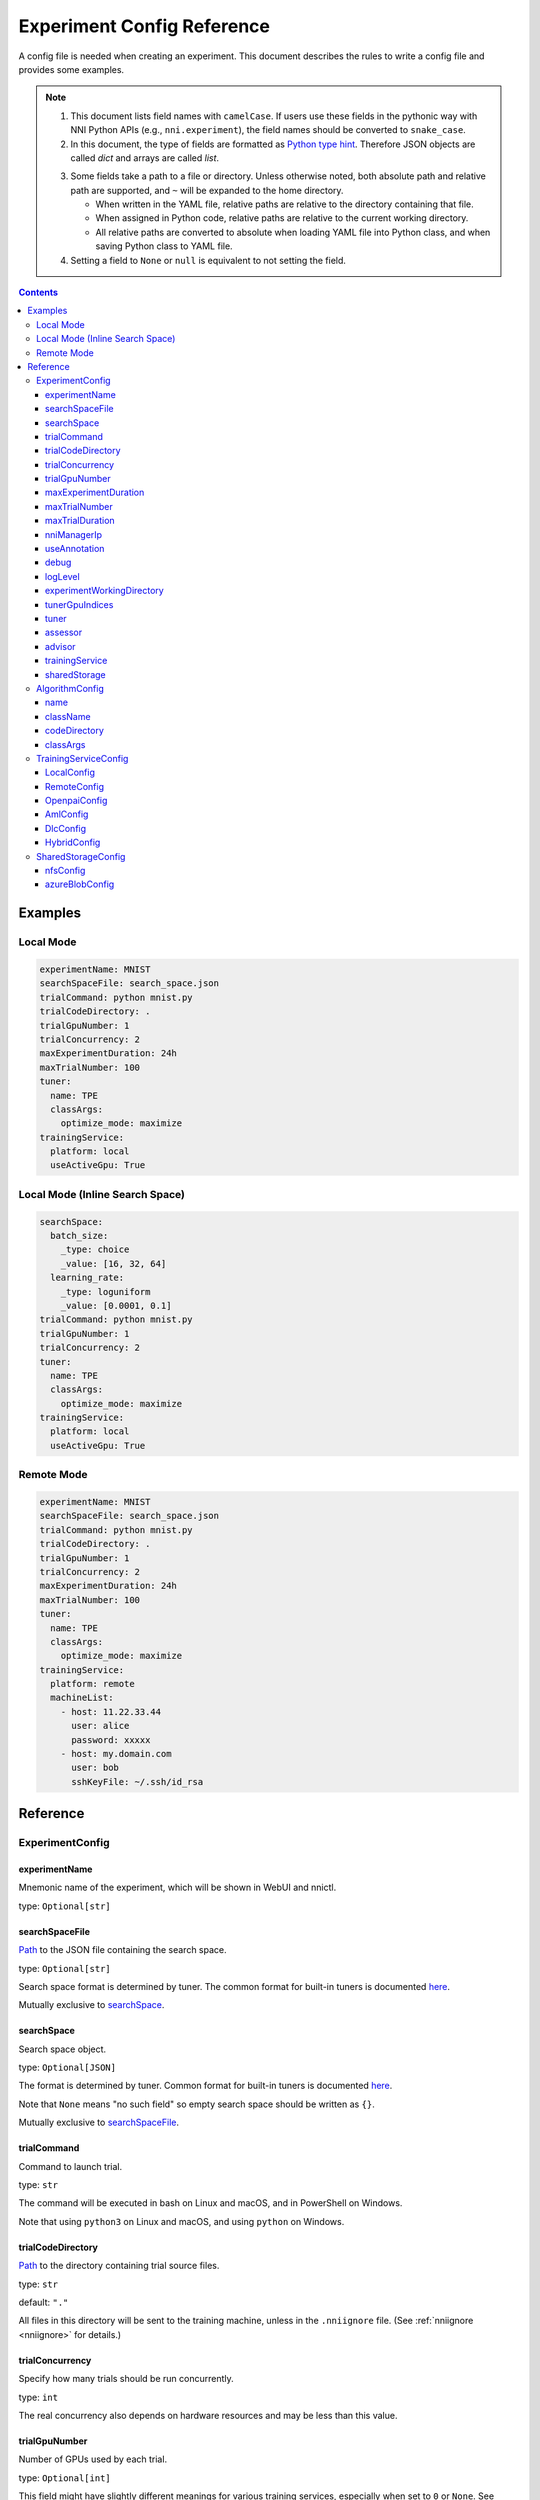 ===========================
Experiment Config Reference
===========================

A config file is needed when creating an experiment. This document describes the rules to write a config file and provides some examples.

.. Note::

    1. This document lists field names with ``camelCase``. If users use these fields in the pythonic way with NNI Python APIs (e.g., ``nni.experiment``), the field names should be converted to ``snake_case``.

    2. In this document, the type of fields are formatted as `Python type hint <https://docs.python.org/3.10/library/typing.html>`_. Therefore JSON objects are called `dict` and arrays are called `list`.

    .. _path: 

    3. Some fields take a path to a file or directory. Unless otherwise noted, both absolute path and relative path are supported, and ``~`` will be expanded to the home directory.

       - When written in the YAML file, relative paths are relative to the directory containing that file.
       - When assigned in Python code, relative paths are relative to the current working directory.
       - All relative paths are converted to absolute when loading YAML file into Python class, and when saving Python class to YAML file.

    4. Setting a field to ``None`` or ``null`` is equivalent to not setting the field.

.. contents:: Contents
   :local:
   :depth: 3
 

Examples
========

Local Mode
^^^^^^^^^^

.. code-block:: yaml

    experimentName: MNIST
    searchSpaceFile: search_space.json
    trialCommand: python mnist.py
    trialCodeDirectory: .
    trialGpuNumber: 1
    trialConcurrency: 2
    maxExperimentDuration: 24h
    maxTrialNumber: 100
    tuner:
      name: TPE
      classArgs:
        optimize_mode: maximize
    trainingService:
      platform: local
      useActiveGpu: True

Local Mode (Inline Search Space)
^^^^^^^^^^^^^^^^^^^^^^^^^^^^^^^^

.. code-block:: yaml

    searchSpace:
      batch_size:
        _type: choice
        _value: [16, 32, 64]
      learning_rate:
        _type: loguniform
        _value: [0.0001, 0.1]
    trialCommand: python mnist.py
    trialGpuNumber: 1
    trialConcurrency: 2
    tuner:
      name: TPE
      classArgs:
        optimize_mode: maximize
    trainingService:
      platform: local
      useActiveGpu: True

Remote Mode
^^^^^^^^^^^

.. code-block:: yaml

    experimentName: MNIST
    searchSpaceFile: search_space.json
    trialCommand: python mnist.py
    trialCodeDirectory: .
    trialGpuNumber: 1
    trialConcurrency: 2
    maxExperimentDuration: 24h
    maxTrialNumber: 100
    tuner:
      name: TPE
      classArgs:
        optimize_mode: maximize
    trainingService:
      platform: remote
      machineList:
        - host: 11.22.33.44
          user: alice
          password: xxxxx
        - host: my.domain.com
          user: bob
          sshKeyFile: ~/.ssh/id_rsa

Reference
=========

ExperimentConfig
^^^^^^^^^^^^^^^^

experimentName
--------------

Mnemonic name of the experiment, which will be shown in WebUI and nnictl.

type: ``Optional[str]``


searchSpaceFile
---------------

Path_ to the JSON file containing the search space.

type: ``Optional[str]``

Search space format is determined by tuner. The common format for built-in tuners is documented  `here <../Tutorial/SearchSpaceSpec.rst>`__.

Mutually exclusive to `searchSpace`_.


searchSpace
-----------

Search space object.

type: ``Optional[JSON]``

The format is determined by tuner. Common format for built-in tuners is documented `here <../Tutorial/SearchSpaceSpec.rst>`__.

Note that ``None`` means "no such field" so empty search space should be written as ``{}``.

Mutually exclusive to `searchSpaceFile`_.


trialCommand
------------

Command to launch trial.

type: ``str``

The command will be executed in bash on Linux and macOS, and in PowerShell on Windows.

Note that using ``python3`` on Linux and macOS, and using ``python`` on Windows.


trialCodeDirectory
------------------

`Path`_ to the directory containing trial source files.

type: ``str``

default: ``"."``

All files in this directory will be sent to the training machine, unless in the ``.nniignore`` file.
(See :ref:`nniignore <nniignore>` for details.)


trialConcurrency
----------------

Specify how many trials should be run concurrently.

type: ``int``

The real concurrency also depends on hardware resources and may be less than this value.


trialGpuNumber
--------------

Number of GPUs used by each trial.

type: ``Optional[int]``

This field might have slightly different meanings for various training services,
especially when set to ``0`` or ``None``.
See `training service's document <../training_services.rst>`__ for details.

In local mode, setting the field to ``0`` will prevent trials from accessing GPU (by empty ``CUDA_VISIBLE_DEVICES``).
And when set to ``None``, trials will be created and scheduled as if they did not use GPU,
but they can still use all GPU resources if they want.


maxExperimentDuration
---------------------

Limit the duration of this experiment if specified.

type: ``Optional[str]``

format: ``number + s|m|h|d``

examples: ``"10m"``, ``"0.5h"``

When time runs out, the experiment will stop creating trials but continue to serve WebUI.


maxTrialNumber
--------------

Limit the number of trials to create if specified.

type: ``Optional[int]``

When the budget runs out, the experiment will stop creating trials but continue to serve WebUI.


maxTrialDuration
---------------------

Limit the duration of trial job if specified.

type: ``Optional[str]``

format: ``number + s|m|h|d``

examples: ``"10m"``, ``"0.5h"``

When time runs out, the current trial job will stop.


nniManagerIp
------------

IP of the current machine, used by training machines to access NNI manager. Not used in local mode.

type: ``Optional[str]``

If not specified, IPv4 address of ``eth0`` will be used.

Except for the local mode, it is highly recommended to set this field manually.


useAnnotation
-------------

Enable `annotation <../Tutorial/AnnotationSpec.rst>`__.

type: ``bool``

default: ``False``

When using annotation, `searchSpace`_ and `searchSpaceFile`_ should not be specified manually.


debug
-----

Enable debug mode.

type: ``bool``

default: ``False``

When enabled, logging will be more verbose and some internal validation will be loosened.


logLevel
--------

Set log level of the whole system.

type: ``Optional[str]``

values: ``"trace"``, ``"debug"``, ``"info"``, ``"warning"``, ``"error"``, ``"fatal"``

Defaults to "info" or "debug", depending on `debug`_ option. When debug mode is enabled, Loglevel is set to "debug", otherwise, Loglevel is set to "info".

Most modules of NNI will be affected by this value, including NNI manager, tuner, training service, etc.

The exception is trial, whose logging level is directly managed by trial code.

For Python modules, "trace" acts as logging level 0 and "fatal" acts as ``logging.CRITICAL``.


experimentWorkingDirectory
--------------------------

Specify the :ref:`directory <path>` to place log, checkpoint, metadata, and other run-time stuff.

type: ``Optional[str]``

By default uses ``~/nni-experiments``.

NNI will create a subdirectory named by experiment ID, so it is safe to use the same directory for multiple experiments.


tunerGpuIndices
---------------

Limit the GPUs visible to tuner, assessor, and advisor.

type: ``Optional[list[int] | str | int]``

This will be the ``CUDA_VISIBLE_DEVICES`` environment variable of tuner process.

Because tuner, assessor, and advisor run in the same process, this option will affect them all.


tuner
-----

Specify the tuner. 

type: Optional `AlgorithmConfig`_

The built-in tuners can be found `here <../builtin_tuner.rst>`__ and you can follow `this tutorial <../Tuner/CustomizeTuner.rst>`__ to customize a new tuner.


assessor
--------

Specify the assessor. 

type: Optional `AlgorithmConfig`_

The built-in assessors can be found `here <../builtin_assessor.rst>`__ and you can follow `this tutorial <../Assessor/CustomizeAssessor.rst>`__ to customize a new assessor.


advisor
-------

Specify the advisor. 

type: Optional `AlgorithmConfig`_

NNI provides two built-in advisors: `BOHB <../Tuner/BohbAdvisor.rst>`__ and `Hyperband <../Tuner/HyperbandAdvisor.rst>`__, and you can follow `this tutorial <../Tuner/CustomizeAdvisor.rst>`__ to customize a new advisor.


trainingService
---------------

Specify the `training service <../TrainingService/Overview.rst>`__.

type: `TrainingServiceConfig`_


sharedStorage
-------------

Configure the shared storage, detailed usage can be found `here <../Tutorial/HowToUseSharedStorage.rst>`__.

type: Optional `SharedStorageConfig`_


AlgorithmConfig
^^^^^^^^^^^^^^^

``AlgorithmConfig`` describes a tuner / assessor / advisor algorithm.

For customized algorithms, there are two ways to describe them:

  1. `Register the algorithm <../Tutorial/InstallCustomizedAlgos.rst>`__ to use it like built-in. (preferred)

  2. Specify code directory and class name directly.


name
----

Name of the built-in or registered algorithm.

type: ``str`` for the built-in and registered algorithm, ``None`` for other customized algorithms.


className
---------

Qualified class name of not registered customized algorithm.

type: ``None`` for the built-in and registered algorithm, ``str`` for other customized algorithms.

example: ``"my_tuner.MyTuner"``


codeDirectory
-------------

`Path`_ to the directory containing the customized algorithm class.

type: ``None`` for the built-in and registered algorithm, ``str`` for other customized algorithms.


classArgs
---------

Keyword arguments passed to algorithm class' constructor.

type: ``Optional[dict[str, Any]]``

See algorithm's document for supported value.


TrainingServiceConfig
^^^^^^^^^^^^^^^^^^^^^

One of the following:

- `LocalConfig`_
- `RemoteConfig`_
- :ref:`OpenpaiConfig <openpai-class>`
- `AmlConfig`_
- `DlcConfig`_
- `HybridConfig`_

For `Kubeflow <../TrainingService/KubeflowMode.rst>`_, `FrameworkController <../TrainingService/FrameworkControllerMode.rst>`_, and `AdaptDL <../TrainingService/AdaptDLMode.rst>`_ training platforms, it is suggested to use `v1 config schema <../Tutorial/ExperimentConfig.rst>`_ for now.


LocalConfig
-----------

Detailed usage can be found `here <../TrainingService/LocalMode.rst>`__.

platform
""""""""

Constant string ``"local"``.


useActiveGpu
""""""""""""

Specify whether NNI should submit trials to GPUs occupied by other tasks.

type: ``Optional[bool]``

Must be set when `trialGpuNumber`_ greater than zero.

Following processes can make GPU "active":

  - non-NNI CUDA programs
  - graphical desktop
  - trials submitted by other NNI instances, if you have more than one NNI experiments running at same time
  - other users' CUDA programs, if you are using a shared server
  
If you are using a graphical OS like Windows 10 or Ubuntu desktop, set this field to ``True``, otherwise, the GUI will prevent NNI from launching any trial.

When you create multiple NNI experiments and ``useActiveGpu`` is set to ``True``, they will submit multiple trials to the same GPU(s) simultaneously.


maxTrialNumberPerGpu
""""""""""""""""""""

Specify how many trials can share one GPU.

type: ``int``

default: ``1``


gpuIndices
""""""""""

Limit the GPUs visible to trial processes.

type: ``Optional[list[int] | str | int]``

If `trialGpuNumber`_ is less than the length of this value, only a subset will be visible to each trial.

This will be used as ``CUDA_VISIBLE_DEVICES`` environment variable.


RemoteConfig
------------

Detailed usage can be found `here <../TrainingService/RemoteMachineMode.rst>`__.

platform
""""""""

Constant string ``"remote"``.


machineList
"""""""""""

List of training machines.

type: list of `RemoteMachineConfig`_


reuseMode
"""""""""

Enable `reuse mode <../TrainingService/Overview.rst#training-service-under-reuse-mode>`__.

type: ``bool``


RemoteMachineConfig
"""""""""""""""""""

host
****

IP or hostname (domain name) of the machine.

type: ``str``


port
****

SSH service port.

type: ``int``

default: ``22``


user
****

Login user name.

type: ``str``


password
********

Login password.

type: ``Optional[str]``

If not specified, `sshKeyFile`_ will be used instead.


sshKeyFile
**********

`Path`_ to sshKeyFile (identity file).

type: ``Optional[str]``

Only used when `password`_ is not specified.


sshPassphrase
*************

Passphrase of SSH identity file.

type: ``Optional[str]``


useActiveGpu
************

Specify whether NNI should submit trials to GPUs occupied by other tasks.

type: ``bool``

default: ``False``

Must be set when `trialGpuNumber`_ greater than zero.

Following processes can make GPU "active":

  - non-NNI CUDA programs
  - graphical desktop
  - trials submitted by other NNI instances, if you have more than one NNI experiments running at same time
  - other users' CUDA programs, if you are using a shared server
  
If your remote machine is a graphical OS like Ubuntu desktop, set this field to ``True``, otherwise, the GUI will prevent NNI from launching any trial.

When you create multiple NNI experiments and ``useActiveGpu`` is set to ``True``, they will submit multiple trials to the same GPU(s) simultaneously.


maxTrialNumberPerGpu
********************

Specify how many trials can share one GPU.

type: ``int``

default: ``1``


gpuIndices
**********

Limit the GPUs visible to trial processes.

type: ``Optional[list[int] | str | int]``

If `trialGpuNumber`_ is less than the length of this value, only a subset will be visible to each trial.

This will be used as ``CUDA_VISIBLE_DEVICES`` environment variable.


pythonPath
**********

Specify a Python environment.

type: ``Optional[str]``

This path will be inserted at the front of PATH. Here are some examples: 

    - (linux) pythonPath: ``/opt/python3.7/bin``
    - (windows) pythonPath: ``C:/Python37``

If you are working on Anaconda, there is some difference. On Windows, you also have to add ``../script`` and ``../Library/bin`` separated by ``;``. Examples are as below:

    - (linux anaconda) pythonPath: ``/home/yourname/anaconda3/envs/myenv/bin/``
    - (windows anaconda) pythonPath: ``C:/Users/yourname/.conda/envs/myenv;C:/Users/yourname/.conda/envs/myenv/Scripts;C:/Users/yourname/.conda/envs/myenv/Library/bin``

This is useful if preparing steps vary for different machines.

.. _openpai-class:

OpenpaiConfig
-------------

Detailed usage can be found `here <../TrainingService/PaiMode.rst>`__.

platform
""""""""

Constant string ``"openpai"``.


host
""""

Hostname of OpenPAI service.

type: ``str``

This may include ``https://`` or ``http://`` prefix.

HTTPS will be used by default.


username
""""""""

OpenPAI user name.

type: ``str``


token
"""""

OpenPAI user token.

type: ``str``

This can be found in your OpenPAI user settings page.


trialCpuNumber
""""""""""""""

Specify the CPU number of each trial to be used in OpenPAI container.

type: ``int``


trialMemorySize
"""""""""""""""

Specify the memory size of each trial to be used in OpenPAI container.

type: ``str``

format: ``number + tb|gb|mb|kb``

examples: ``"8gb"``, ``"8192mb"``


storageConfigName
"""""""""""""""""

Specify the storage name used in OpenPAI.

type: ``str``


dockerImage
"""""""""""

Name and tag of docker image to run the trials.

type: ``str``

default: ``"msranni/nni:latest"``


localStorageMountPoint
""""""""""""""""""""""

:ref:`Mount point <path>` of storage service (typically NFS) on the local machine.

type: ``str``


containerStorageMountPoint
""""""""""""""""""""""""""

Mount point of storage service (typically NFS) in docker container.

type: ``str``

This must be an absolute path.


reuseMode
"""""""""

Enable `reuse mode <../TrainingService/Overview.rst#training-service-under-reuse-mode>`__.

type: ``bool``

default: ``False``


openpaiConfig
"""""""""""""

Embedded OpenPAI config file.

type: ``Optional[JSON]``


openpaiConfigFile
"""""""""""""""""

`Path`_ to OpenPAI config file.

type: ``Optional[str]``

An example can be found `here <https://github.com/microsoft/pai/blob/master/docs/manual/cluster-user/examples/hello-world-job.yaml>`__.


AmlConfig
---------

Detailed usage can be found `here <../TrainingService/AMLMode.rst>`__.


platform
""""""""

Constant string ``"aml"``.


dockerImage
"""""""""""

Name and tag of docker image to run the trials.

type: ``str``

default: ``"msranni/nni:latest"``


subscriptionId
""""""""""""""

Azure subscription ID.

type: ``str``


resourceGroup
"""""""""""""

Azure resource group name.

type: ``str``


workspaceName
"""""""""""""

Azure workspace name.

type: ``str``


computeTarget
"""""""""""""

AML compute cluster name.

type: ``str``


DlcConfig
---------

Detailed usage can be found `here <../TrainingService/DlcMode.rst>`__.


platform
""""""""

Constant string ``"dlc"``.


type
""""

Job spec type.

type: ``str``

default: ``"worker"``


image
"""""

Name and tag of docker image to run the trials.

type: ``str``


jobType
"""""""

PAI-DLC training job type, ``"TFJob"`` or ``"PyTorchJob"``.

type: ``str``


podCount
""""""""

Pod count to run a single training job.

type: ``str``


ecsSpec
"""""""

Training server config spec string.

type: ``str``


region
""""""

The region where PAI-DLC public-cluster locates.

type: ``str``


nasDataSourceId
"""""""""""""""

The NAS datasource id configurated in PAI-DLC side.

type: ``str``



accessKeyId
"""""""""""

The accessKeyId of your cloud account.

type: ``str``



accessKeySecret
"""""""""""""""

The accessKeySecret of your cloud account.

type: ``str``



localStorageMountPoint
""""""""""""""""""""""

The mount point of the NAS on PAI-DSW server, default is /home/admin/workspace/.

type: ``str``


containerStorageMountPoint
""""""""""""""""""""""""""

The mount point of the NAS on PAI-DLC side, default is /root/data/.

type: ``str``


HybridConfig
------------

Currently only support `LocalConfig`_, `RemoteConfig`_, :ref:`OpenpaiConfig <openpai-class>` and `AmlConfig`_ . Detailed usage can be found `here <../TrainingService/HybridMode.rst>`__.

type: list of `TrainingServiceConfig`_


SharedStorageConfig
^^^^^^^^^^^^^^^^^^^

Detailed usage can be found `here <../Tutorial/HowToUseSharedStorage.rst>`__.


nfsConfig
---------

storageType
"""""""""""

Constant string ``"NFS"``.


localMountPoint
"""""""""""""""

The path that the storage has been or will be mounted in the local machine.

type: ``str``

If the path does not exist, it will be created automatically. Recommended to use an absolute path, i.e. ``/tmp/nni-shared-storage``.


remoteMountPoint
""""""""""""""""

The path that the storage will be mounted in the remote machine.

type: ``str``

If the path does not exist, it will be created automatically. Recommended to use a relative path. i.e. ``./nni-shared-storage``.


localMounted
""""""""""""

Specify the object and status to mount the shared storage.

type: ``str``

values: ``"usermount"``, ``"nnimount"``, ``"nomount"``

``usermount`` means the user has already mounted this storage on localMountPoint. ``nnimount`` means NNI will try to mount this storage on localMountPoint. ``nomount`` means storage will not mount in the local machine, will support partial storages in the future.


nfsServer
"""""""""

NFS server host.

type: ``str``


exportedDirectory
"""""""""""""""""

Exported directory of NFS server, detailed `here <https://www.ibm.com/docs/en/aix/7.2?topic=system-nfs-exporting-mounting>`_.

type: ``str``


azureBlobConfig
---------------

storageType
"""""""""""

Constant string ``"AzureBlob"``.


localMountPoint
"""""""""""""""

The path that the storage has been or will be mounted in the local machine.

type: ``str``

If the path does not exist, it will be created automatically. Recommended to use an absolute path, i.e. ``/tmp/nni-shared-storage``.


remoteMountPoint
""""""""""""""""

The path that the storage will be mounted in the remote machine.

type: ``str``

If the path does not exist, it will be created automatically. Recommended to use a relative path. i.e. ``./nni-shared-storage``.

Note that the directory must be empty when using AzureBlob. 


localMounted
""""""""""""

Specify the object and status to mount the shared storage.

type: ``str``

values: ``"usermount"``, ``"nnimount"``, ``"nomount"``

``usermount`` means the user has already mounted this storage on localMountPoint. ``nnimount`` means NNI will try to mount this storage on localMountPoint. ``nomount`` means storage will not mount in the local machine, will support partial storages in the future.


storageAccountName
""""""""""""""""""

Azure storage account name.

type: ``str``


storageAccountKey
"""""""""""""""""

Azure storage account key.

type: ``Optional[str]``


containerName
"""""""""""""

AzureBlob container name.

type: ``str``
